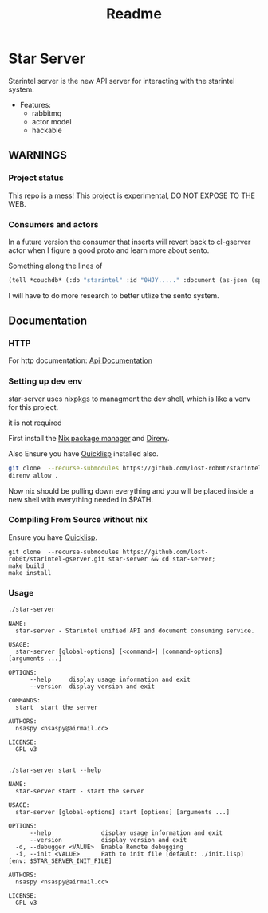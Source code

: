 #+title: Readme

* Star Server
Starintel server is the new API server for interacting with the starintel system.



- Features:
  - rabbitmq
  - actor model
  - hackable


** *WARNINGS*
*** Project status
This repo is a mess!
This project is experimental, DO NOT EXPOSE TO THE WEB.

*** Consumers and actors

In a future version the consumer that inserts will revert back to cl-gserver actor when I figure a good proto and learn more about sento.

Something along the lines of

#+begin_src lisp
(tell *couchdb* (:db "starintel" :id "0HJY....." :document (as-json (spec:create-user :dataset "github" :name "lost-rob0t"))))
#+end_src

I will have to do more research to better utlize the sento system.

** Documentation
*** HTTP
For http documentation: [[file:./docs/http-api-docs.org][Api Documentation]]
*** Setting up dev env
star-server uses nixpkgs to managment the dev shell, which is like a venv for this project.

it is not required

First install the [[https://nixos.org/download/][Nix package manager]] and [[https://direnv.net/][Direnv]].

Also Ensure you have [[https://www.quicklisp.org/beta/][Quicklisp]] installed also.

#+Name: Setup dev env
#+begin_src sh :async :results output replace
git clone  --recurse-submodules https://github.com/lost-rob0t/starintel-gserver.git star-server && cd star-server;
direnv allow .
#+end_src

Now nix should be pulling down everything and you will be placed inside a new shell with everything needed in $PATH.
*** Compiling From Source without nix

Ensure you have [[https://www.quicklisp.org/beta/][Quicklisp]].

#+Name: Compile from source
#+begin_src shell :async :results output replace
git clone  --recurse-submodules https://github.com/lost-rob0t/starintel-gserver.git star-server && cd star-server;
make build
make install
#+end_src
*** Usage

#+Name: Usage
#+begin_src sh :async :results output replace
./star-server
#+end_src

#+RESULTS: Usage
#+begin_example
NAME:
  star-server - Starintel unified API and document consuming service.

USAGE:
  star-server [global-options] [<command>] [command-options] [arguments ...]

OPTIONS:
      --help     display usage information and exit
      --version  display version and exit

COMMANDS:
  start  start the server

AUTHORS:
  nsaspy <nsaspy@airmail.cc>

LICENSE:
  GPL v3

#+end_example


#+Name: start
#+begin_src shell :async :results output replace
./star-server start --help
#+end_src

#+RESULTS: start
#+begin_example
NAME:
  star-server start - start the server

USAGE:
  star-server [global-options] start [options] [arguments ...]

OPTIONS:
      --help              display usage information and exit
      --version           display version and exit
  -d, --debugger <VALUE>  Enable Remote debugging
  -i, --init <VALUE>      Path to init file [default: ./init.lisp] [env: $STAR_SERVER_INIT_FILE]

AUTHORS:
  nsaspy <nsaspy@airmail.cc>

LICENSE:
  GPL v3

#+end_example

